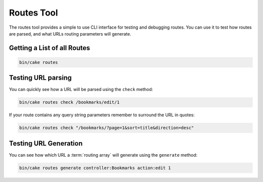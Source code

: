 Routes Tool
###########

The routes tool provides a simple to use CLI interface for testing and debugging
routes. You can use it to test how routes are parsed, and what URLs routing
parameters will generate.

Getting a List of all Routes
----------------------------

.. code-block:: bash

    bin/cake routes

Testing URL parsing
-------------------

You can quickly see how a URL will be parsed using the ``check`` method:

.. code-block:: bash

    bin/cake routes check /bookmarks/edit/1

If your route contains any query string parameters remember to surround the URL
in quotes:

.. code-block:: bash

    bin/cake routes check "/bookmarks/?page=1&sort=title&direction=desc"

Testing URL Generation
----------------------

You can see how which URL a :term:`routing array` will generate using the
``generate`` method:

.. code-block:: bash

    bin/cake routes generate controller:Bookmarks action:edit 1

